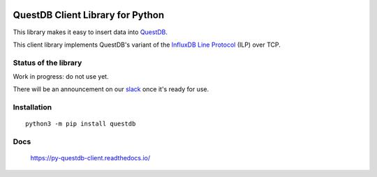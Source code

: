.. raw:: html

    <div style="padding-bottom: 2em">
        <a href="https://questdb.io/"><img
            src="_images/logo.svg"
            alt="QuestDB"
            width="400"></a>
    </div>

.. raw:: html

    <div style="display: none">

.. image:: logo.svg

.. raw:: html

    </div>

=================================
QuestDB Client Library for Python
=================================

This library makes it easy to insert data into `QuestDB <https://questdb.io>`_.

This client library implements QuestDB's variant of the
`InfluxDB Line Protocol <https://questdb.io/docs/reference/api/ilp/overview/>`_
(ILP) over TCP.


Status of the library
=====================

Work in progress: do not use yet.

There will be an announcement on our `slack <http://slack.questdb.io>`_ once
it's ready for use.


Installation
=============

::

    python3 -m pip install questdb


Docs
====

    https://py-questdb-client.readthedocs.io/

